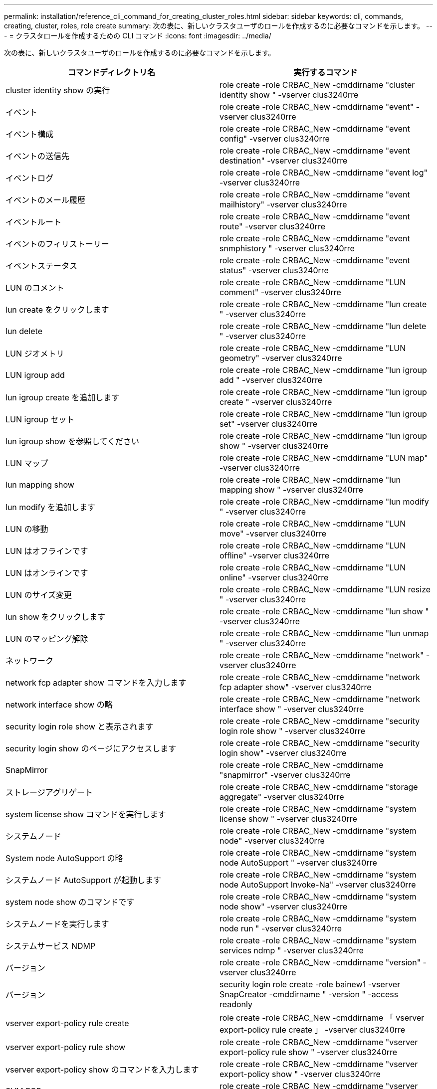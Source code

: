 ---
permalink: installation/reference_cli_command_for_creating_cluster_roles.html 
sidebar: sidebar 
keywords: cli, commands, creating, cluster, roles, role create 
summary: 次の表に、新しいクラスタユーザのロールを作成するのに必要なコマンドを示します。 
---
= クラスタロールを作成するための CLI コマンド
:icons: font
:imagesdir: ../media/


[role="lead"]
次の表に、新しいクラスタユーザのロールを作成するのに必要なコマンドを示します。

|===
| コマンドディレクトリ名 | 実行するコマンド 


 a| 
cluster identity show の実行
 a| 
role create -role CRBAC_New -cmddirname "cluster identity show " -vserver clus3240rre



 a| 
イベント
 a| 
role create -role CRBAC_New -cmddirname "event" -vserver clus3240rre



 a| 
イベント構成
 a| 
role create -role CRBAC_New -cmddirname "event config" -vserver clus3240rre



 a| 
イベントの送信先
 a| 
role create -role CRBAC_New -cmddirname "event destination" -vserver clus3240rre



 a| 
イベントログ
 a| 
role create -role CRBAC_New -cmddirname "event log" -vserver clus3240rre



 a| 
イベントのメール履歴
 a| 
role create -role CRBAC_New -cmddirname "event mailhistory" -vserver clus3240rre



 a| 
イベントルート
 a| 
role create -role CRBAC_New -cmddirname "event route" -vserver clus3240rre



 a| 
イベントのフィリストーリー
 a| 
role create -role CRBAC_New -cmddirname "event snmphistory " -vserver clus3240rre



 a| 
イベントステータス
 a| 
role create -role CRBAC_New -cmddirname "event status" -vserver clus3240rre



 a| 
LUN のコメント
 a| 
role create -role CRBAC_New -cmddirname "LUN comment" -vserver clus3240rre



 a| 
lun create をクリックします
 a| 
role create -role CRBAC_New -cmddirname "lun create " -vserver clus3240rre



 a| 
lun delete
 a| 
role create -role CRBAC_New -cmddirname "lun delete " -vserver clus3240rre



 a| 
LUN ジオメトリ
 a| 
role create -role CRBAC_New -cmddirname "LUN geometry" -vserver clus3240rre



 a| 
LUN igroup add
 a| 
role create -role CRBAC_New -cmddirname "lun igroup add " -vserver clus3240rre



 a| 
lun igroup create を追加します
 a| 
role create -role CRBAC_New -cmddirname "lun igroup create " -vserver clus3240rre



 a| 
LUN igroup セット
 a| 
role create -role CRBAC_New -cmddirname "lun igroup set" -vserver clus3240rre



 a| 
lun igroup show を参照してください
 a| 
role create -role CRBAC_New -cmddirname "lun igroup show " -vserver clus3240rre



 a| 
LUN マップ
 a| 
role create -role CRBAC_New -cmddirname "LUN map" -vserver clus3240rre



 a| 
lun mapping show
 a| 
role create -role CRBAC_New -cmddirname "lun mapping show " -vserver clus3240rre



 a| 
lun modify を追加します
 a| 
role create -role CRBAC_New -cmddirname "lun modify " -vserver clus3240rre



 a| 
LUN の移動
 a| 
role create -role CRBAC_New -cmddirname "LUN move" -vserver clus3240rre



 a| 
LUN はオフラインです
 a| 
role create -role CRBAC_New -cmddirname "LUN offline" -vserver clus3240rre



 a| 
LUN はオンラインです
 a| 
role create -role CRBAC_New -cmddirname "LUN online" -vserver clus3240rre



 a| 
LUN のサイズ変更
 a| 
role create -role CRBAC_New -cmddirname "LUN resize " -vserver clus3240rre



 a| 
lun show をクリックします
 a| 
role create -role CRBAC_New -cmddirname "lun show " -vserver clus3240rre



 a| 
LUN のマッピング解除
 a| 
role create -role CRBAC_New -cmddirname "lun unmap " -vserver clus3240rre



 a| 
ネットワーク
 a| 
role create -role CRBAC_New -cmddirname "network" -vserver clus3240rre



 a| 
network fcp adapter show コマンドを入力します
 a| 
role create -role CRBAC_New -cmddirname "network fcp adapter show" -vserver clus3240rre



 a| 
network interface show の略
 a| 
role create -role CRBAC_New -cmddirname "network interface show " -vserver clus3240rre



 a| 
security login role show と表示されます
 a| 
role create -role CRBAC_New -cmddirname "security login role show " -vserver clus3240rre



 a| 
security login show のページにアクセスします
 a| 
role create -role CRBAC_New -cmddirname "security login show" -vserver clus3240rre



 a| 
SnapMirror
 a| 
role create -role CRBAC_New -cmddirname "snapmirror" -vserver clus3240rre



 a| 
ストレージアグリゲート
 a| 
role create -role CRBAC_New -cmddirname "storage aggregate" -vserver clus3240rre



 a| 
system license show コマンドを実行します
 a| 
role create -role CRBAC_New -cmddirname "system license show " -vserver clus3240rre



 a| 
システムノード
 a| 
role create -role CRBAC_New -cmddirname "system node" -vserver clus3240rre



 a| 
System node AutoSupport の略
 a| 
role create -role CRBAC_New -cmddirname "system node AutoSupport " -vserver clus3240rre



 a| 
システムノード AutoSupport が起動します
 a| 
role create -role CRBAC_New -cmddirname "system node AutoSupport Invoke-Na" -vserver clus3240rre



 a| 
system node show のコマンドです
 a| 
role create -role CRBAC_New -cmddirname "system node show" -vserver clus3240rre



 a| 
システムノードを実行します
 a| 
role create -role CRBAC_New -cmddirname "system node run " -vserver clus3240rre



 a| 
システムサービス NDMP
 a| 
role create -role CRBAC_New -cmddirname "system services ndmp " -vserver clus3240rre



 a| 
バージョン
 a| 
role create -role CRBAC_New -cmddirname "version" -vserver clus3240rre



 a| 
バージョン
 a| 
security login role create -role bainew1 -vserver SnapCreator -cmddirname " -version " -access readonly



 a| 
vserver export-policy rule create
 a| 
role create -role CRBAC_New -cmddirname 「 vserver export-policy rule create 」 -vserver clus3240rre



 a| 
vserver export-policy rule show
 a| 
role create -role CRBAC_New -cmddirname "vserver export-policy rule show " -vserver clus3240rre



 a| 
vserver export-policy show のコマンドを入力します
 a| 
role create -role CRBAC_New -cmddirname "vserver export-policy show " -vserver clus3240rre



 a| 
SVM FCP
 a| 
role create -role CRBAC_New -cmddirname "vserver fcp " -vserver Snapcreator -vserver clus3240rre



 a| 
vserver fcp initiator show のコマンドを入力します
 a| 
role create -role CRBAC_New -cmddirname "vserver fcp initiator show" -vserver clus3240rre



 a| 
vserver fcp show のコマンドです
 a| 
role create -role CRBAC_New -cmddirname "vserver fcp show" -vserver clus3240rre



 a| 
SVM の FCP ステータス
 a| 
role create -role CRBAC_New -cmddirname "vserver fcp status" -vserver clus3240rre



 a| 
vserver iscsi connection show
 a| 
role create -role CRBAC_New -cmddirname 「 vserver iscsi connection show 」 -vserver clus3240rre



 a| 
Vserver iSCSI
 a| 
role create -role CRBAC_New -cmddirname 「 vserver iscsi 」 -vserver Snapcreator -vserver clus3240rre



 a| 
vserver iscsi interface accesslist add
 a| 
role create -role CRBAC_New -cmddirname 「 vserver iscsi interface accesslist add 」 -vserver clus3240rre



 a| 
vserver iscsi interface accesslist show を実行します
 a| 
role create -role CRBAC_New -cmddirname "vserver iscsi interface accesslist show " -vserver clus3240rre



 a| 
SVM iSCSI ノード名
 a| 
role create -role CRBAC_New -cmddirname "vserver iscsi nodename " -vserver clus3240rre



 a| 
vserver iscsi session show のコマンド
 a| 
role create -role CRBAC_New -cmddirname "vserver iscsi session " show -vserver clus3240rre



 a| 
vserver iscsi show のコマンドです
 a| 
role create -role CRBAC_New -cmddirname "vserver iscsi show " -vserver clus3240rre



 a| 
SVM の iSCSI ステータス
 a| 
role create -role CRBAC_New -cmddirname "vserver iscsi status " -vserver clus3240rre



 a| 
Vserver NFS
 a| 
role create -role CRBAC_New -cmddirname 「 vserver nfs 」 -vserver Snapcreator -vserver clus3240rre



 a| 
SVM の NFS ステータス
 a| 
role create -role CRBAC_New -cmddirname "vserver nfs status" -vserver clus3240rre



 a| 
SVM のオプション
 a| 
role create -role CRBAC_New -cmddirname "vserver options " -vserver clus3240rre



 a| 
vserver services unix-group create
 a| 
role create -role CRBAC_New -cmddirname 「 vserver services name-service unix-group create 」 -vserver clus3240rre



 a| 
vserver services unix-user create
 a| 
role create -role CRBAC_New -cmddirname 「 vserver services name-service unix-user create 」 -vserver clus3240rre



 a| 
vserver services unix-group show
 a| 
role create -role CRBAC_New -cmddirname 「 vserver services name-service unix-group show 」 -vserver clus3240rre



 a| 
vserver services unix-user show のコマンドを使用します
 a| 
role create -role CRBAC_New -cmddirname 「 vserver services name-service unix-user show 」 -vserver clus3240rre



 a| 
vserver show のコマンドです
 a| 
role create -role CRBAC_New -cmddirname "vserver show " -vserver clus3240rre



 a| 
ボリュームのオートサイズ
 a| 
role create -role CRBAC_New -cmddirname "volume autosize " -vserver clus3240rre



 a| 
volume clone create を実行します
 a| 
role create -role CRBAC_New -cmddirname "volume clone create" -vserver clus3240rre



 a| 
volume create を実行します
 a| 
role create -role CRBAC_New -cmddirname "volume create" -vserver clus3240rre



 a| 
ボリュームを削除します
 a| 
role create -role CRBAC_New -cmddirname "volume destroy" -vserver clus3240rre



 a| 
volume efficiency off コマンドを実行します
 a| 
role create -role CRBAC_New -cmddirname "volume efficiency off " -vserver clus3240rre



 a| 
ボリューム効率化
 a| 
role create -role CRBAC_New -cmddirname "volume efficiency on " -vserver clus3240rre



 a| 
volume efficiency show のコマンドです
 a| 
role create -role CRBAC_New -cmddirname "volume efficiency show " -vserver clus3240rre



 a| 
ボリューム効率化が開始されます
 a| 
role create -role CRBAC_New -cmddirname "volume efficiency start" -vserver clus3240rre



 a| 
ボリュームファイル
 a| 
role create -role CRBAC_New -cmddirname "volume file" -vserver clus3240rre



 a| 
volume file clone create を実行します
 a| 
role create -role CRBAC_New -cmddirname "volume file clone create " -vserver clus3240rre



 a| 
volume file show-disk-usage
 a| 
role create -role bainew1 -vserver SnapCreator -cmddirname "volume file show -disk -usage" -access all



 a| 
volume modify を使用します
 a| 
role create -role CRBAC_New -cmddirname "volume modify" -vserver clus3240rre



 a| 
ボリュームはオフラインです
 a| 
role create -role CRBAC_New -cmddirname "volume offline " -vserver clus3240rre



 a| 
volume show のコマンドです
 a| 
role create -role CRBAC_New -cmddirname "volume show" -vserver clus3240rre



 a| 
ボリュームサイズ
 a| 
role create -role CRBAC_New -cmddirname "volume size" -vserver clus3240rre



 a| 
volume snapshot create を実行します
 a| 
role create -role CRBAC_New -cmddirname "volume snapshot create" -vserver clus3240rre



 a| 
ボリュームのアンマウント
 a| 
role create -role CRBAC_New -cmddirname "volume unmount " -vserver clus3240rre

|===